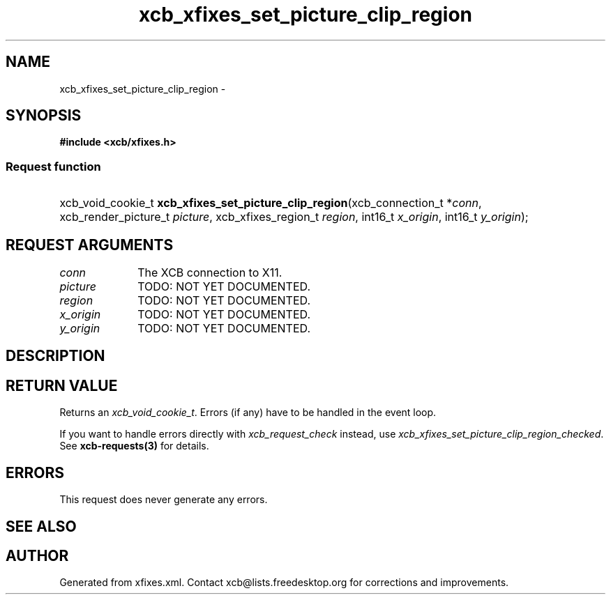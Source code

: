 .TH xcb_xfixes_set_picture_clip_region 3  "libxcb 1.13" "X Version 11" "XCB Requests"
.ad l
.SH NAME
xcb_xfixes_set_picture_clip_region \- 
.SH SYNOPSIS
.hy 0
.B #include <xcb/xfixes.h>
.SS Request function
.HP
xcb_void_cookie_t \fBxcb_xfixes_set_picture_clip_region\fP(xcb_connection_t\ *\fIconn\fP, xcb_render_picture_t\ \fIpicture\fP, xcb_xfixes_region_t\ \fIregion\fP, int16_t\ \fIx_origin\fP, int16_t\ \fIy_origin\fP);
.br
.hy 1
.SH REQUEST ARGUMENTS
.IP \fIconn\fP 1i
The XCB connection to X11.
.IP \fIpicture\fP 1i
TODO: NOT YET DOCUMENTED.
.IP \fIregion\fP 1i
TODO: NOT YET DOCUMENTED.
.IP \fIx_origin\fP 1i
TODO: NOT YET DOCUMENTED.
.IP \fIy_origin\fP 1i
TODO: NOT YET DOCUMENTED.
.SH DESCRIPTION
.SH RETURN VALUE
Returns an \fIxcb_void_cookie_t\fP. Errors (if any) have to be handled in the event loop.

If you want to handle errors directly with \fIxcb_request_check\fP instead, use \fIxcb_xfixes_set_picture_clip_region_checked\fP. See \fBxcb-requests(3)\fP for details.
.SH ERRORS
This request does never generate any errors.
.SH SEE ALSO
.SH AUTHOR
Generated from xfixes.xml. Contact xcb@lists.freedesktop.org for corrections and improvements.
